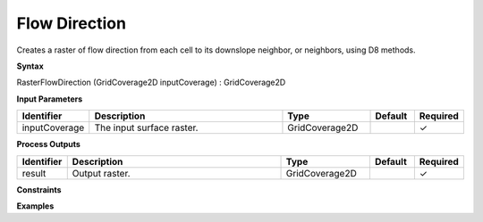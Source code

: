 .. _rasterflowdirection:

Flow Direction
==============

Creates a raster of flow direction from each cell to its downslope neighbor, or neighbors, using D8 methods.

**Syntax**

RasterFlowDirection (GridCoverage2D inputCoverage) : GridCoverage2D

**Input Parameters**

.. list-table::
   :widths: 10 50 20 10 10

   * - **Identifier**
     - **Description**
     - **Type**
     - **Default**
     - **Required**

   * - inputCoverage
     - The input surface raster.
     - GridCoverage2D
     - 
     - ✓

**Process Outputs**

.. list-table::
   :widths: 10 50 20 10 10

   * - **Identifier**
     - **Description**
     - **Type**
     - **Default**
     - **Required**

   * - result
     - Output raster.
     - GridCoverage2D
     - 
     - ✓

**Constraints**

 

**Examples**

